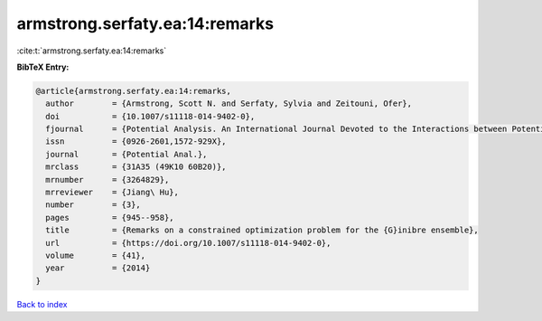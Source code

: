 armstrong.serfaty.ea:14:remarks
===============================

:cite:t:`armstrong.serfaty.ea:14:remarks`

**BibTeX Entry:**

.. code-block:: bibtex

   @article{armstrong.serfaty.ea:14:remarks,
     author        = {Armstrong, Scott N. and Serfaty, Sylvia and Zeitouni, Ofer},
     doi           = {10.1007/s11118-014-9402-0},
     fjournal      = {Potential Analysis. An International Journal Devoted to the Interactions between Potential Theory, Probability Theory, Geometry and Functional Analysis},
     issn          = {0926-2601,1572-929X},
     journal       = {Potential Anal.},
     mrclass       = {31A35 (49K10 60B20)},
     mrnumber      = {3264829},
     mrreviewer    = {Jiang\ Hu},
     number        = {3},
     pages         = {945--958},
     title         = {Remarks on a constrained optimization problem for the {G}inibre ensemble},
     url           = {https://doi.org/10.1007/s11118-014-9402-0},
     volume        = {41},
     year          = {2014}
   }

`Back to index <../By-Cite-Keys.html>`_
